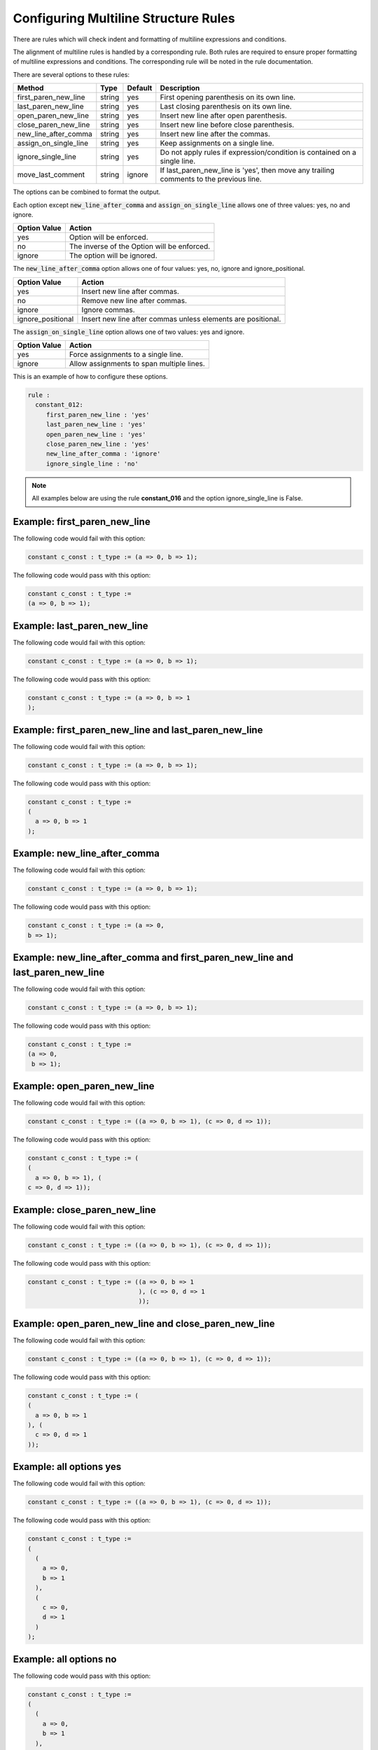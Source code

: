 .. _configuring-multiline-structure-rules:

Configuring Multiline Structure Rules
-------------------------------------

There are rules which will check indent and formatting of multiline expressions and conditions.

The alignment of multiline rules is handled by a corresponding rule.
Both rules are required to ensure proper formatting of multiline expressions and conditions.
The corresponding rule will be noted in the rule documentation.

There are several options to these rules:

+-----------------------+---------+---------+---------------------------------------------------------+
| Method                |   Type  | Default | Description                                             |
+=======================+=========+=========+=========================================================+
| first_paren_new_line  | string  |   yes   | First opening parenthesis on its own line.              |
+-----------------------+---------+---------+---------------------------------------------------------+
| last_paren_new_line   | string  |   yes   | Last closing parenthesis on its own line.               |
+-----------------------+---------+---------+---------------------------------------------------------+
| open_paren_new_line   | string  |   yes   | Insert new line after open parenthesis.                 |
+-----------------------+---------+---------+---------------------------------------------------------+
| close_paren_new_line  | string  |   yes   | Insert new line before close parenthesis.               |
+-----------------------+---------+---------+---------------------------------------------------------+
| new_line_after_comma  | string  |   yes   | Insert new line after the commas.                       |
+-----------------------+---------+---------+---------------------------------------------------------+
| assign_on_single_line | string  |   yes   | Keep assignments on a single line.                      |
+-----------------------+---------+---------+---------------------------------------------------------+
| ignore_single_line    | string  |   yes   | Do not apply rules if expression/condition is contained |
|                       |         |         | on a single line.                                       |
+-----------------------+---------+---------+---------------------------------------------------------+
| move_last_comment     | string  | ignore  | If last_paren_new_line is 'yes', then move any trailing |
|                       |         |         | comments to the previous  line.                         |
+-----------------------+---------+---------+---------------------------------------------------------+

The options can be combined to format the output.

Each option except :code:`new_line_after_comma` and :code:`assign_on_single_line` allows one of three values:  yes, no and ignore.

+----------------------+---------------------------------------------------------+
| Option Value         | Action                                                  |
+======================+=========================================================+
| yes                  | Option will be enforced.                                |
+----------------------+---------------------------------------------------------+
| no                   | The inverse of the Option will be enforced.             |
+----------------------+---------------------------------------------------------+
| ignore               | The option will be ignored.                             |
+----------------------+---------------------------------------------------------+

The :code:`new_line_after_comma` option allows one of four values:  yes, no, ignore and ignore_positional.

+----------------------+--------------------------------------------------------------+
| Option Value         | Action                                                       |
+======================+==============================================================+
| yes                  | Insert new line after commas.                                |
+----------------------+--------------------------------------------------------------+
| no                   | Remove new line after commas.                                |
+----------------------+--------------------------------------------------------------+
| ignore               | Ignore commas.                                               |
+----------------------+--------------------------------------------------------------+
| ignore_positional    | Insert new line after commas unless elements are positional. |
+----------------------+--------------------------------------------------------------+

The :code:`assign_on_single_line` option allows one of two values:  yes and ignore.

+----------------------+--------------------------------------------------------------+
| Option Value         | Action                                                       |
+======================+==============================================================+
| yes                  | Force assignments to a single line.                          |
+----------------------+--------------------------------------------------------------+
| ignore               | Allow assignments to span multiple lines.                    |
+----------------------+--------------------------------------------------------------+

This is an example of how to configure these options.

.. code-block:: yaml

   rule :
     constant_012:
        first_paren_new_line : 'yes'
        last_paren_new_line : 'yes'
        open_paren_new_line : 'yes'
        close_paren_new_line : 'yes'
        new_line_after_comma : 'ignore'
        ignore_single_line : 'no'

.. NOTE:: All examples below are using the rule **constant_016** and the option ignore_single_line is False.

Example: first_paren_new_line
#############################

The following code would fail with this option:

.. code-Block:: vhdl

    constant c_const : t_type := (a => 0, b => 1);

The following code would pass with this option:

.. code-block:: vhdl

    constant c_const : t_type :=
    (a => 0, b => 1);

Example: last_paren_new_line
############################

The following code would fail with this option:

.. code-Block:: vhdl

    constant c_const : t_type := (a => 0, b => 1);

The following code would pass with this option:

.. code-block:: vhdl

    constant c_const : t_type := (a => 0, b => 1
    );

Example: first_paren_new_line and last_paren_new_line
#####################################################

The following code would fail with this option:

.. code-Block:: vhdl

    constant c_const : t_type := (a => 0, b => 1);

The following code would pass with this option:

.. code-block:: vhdl

    constant c_const : t_type :=
    (
      a => 0, b => 1
    );

Example: new_line_after_comma
#############################

The following code would fail with this option:

.. code-Block:: vhdl

    constant c_const : t_type := (a => 0, b => 1);

The following code would pass with this option:

.. code-block:: vhdl

    constant c_const : t_type := (a => 0,
    b => 1);

Example: new_line_after_comma and first_paren_new_line and last_paren_new_line 
##############################################################################

The following code would fail with this option:

.. code-Block:: vhdl

    constant c_const : t_type := (a => 0, b => 1);

The following code would pass with this option:

.. code-block:: vhdl

    constant c_const : t_type :=
    (a => 0,
     b => 1);

Example: open_paren_new_line
############################

The following code would fail with this option:

.. code-Block:: vhdl

    constant c_const : t_type := ((a => 0, b => 1), (c => 0, d => 1));

The following code would pass with this option:

.. code-block:: vhdl

    constant c_const : t_type := (
    (
      a => 0, b => 1), (
    c => 0, d => 1));

Example: close_paren_new_line
#############################

The following code would fail with this option:

.. code-Block:: vhdl

    constant c_const : t_type := ((a => 0, b => 1), (c => 0, d => 1));

The following code would pass with this option:

.. code-block:: vhdl

    constant c_const : t_type := ((a => 0, b => 1
                                  ), (c => 0, d => 1
                                  ));

Example: open_paren_new_line and close_paren_new_line
#####################################################

The following code would fail with this option:

.. code-Block:: vhdl

    constant c_const : t_type := ((a => 0, b => 1), (c => 0, d => 1));

The following code would pass with this option:

.. code-block:: vhdl

    constant c_const : t_type := (
    (
      a => 0, b => 1
    ), (
      c => 0, d => 1
    ));

Example: all options yes
########################

The following code would fail with this option:

.. code-Block:: vhdl

    constant c_const : t_type := ((a => 0, b => 1), (c => 0, d => 1));

The following code would pass with this option:

.. code-block:: vhdl

    constant c_const : t_type :=
    (
      (
        a => 0,
        b => 1
      ),
      (
        c => 0,
        d => 1
      )
    );

Example: all options no
#######################

The following code would pass with this option:

.. code-block:: vhdl

    constant c_const : t_type :=
    (
      (
        a => 0,
        b => 1
      ),
      (
        c => 0,
        d => 1
      )
    );

The following code would fail with this option:

.. code-Block:: vhdl

    constant c_const : t_type := ((a => 0, b => 1), (c => 0, d => 1));

Example: assign_on_single_line
##############################

The following code would pass with this option set to True:

.. code-block:: vhdl

    constant c_const : t_type :=
    (
      1 => func1(std_logic_vector(G_GEN), G_GEN2),
      2 => func1(std_logic_vector(G_GEN), G_GEN2)
    );

The following code would fail with this option set to True:

.. code-block:: vhdl

    constant c_const : t_type :=
    (
      1 => func1(std_logic_vector(G_GEN), G_GEN2),
      2 => func1(
                 std_logic_vector(G_GEN), G_GEN2)
    );

Example: last_paren_new_line and move_last_comment
##################################################

The following code would fail with this option:

.. code-Block:: vhdl

    constant c_const : t_type :=
    (
      a => 0,
      b => 1); -- Comment

The following code would pass with this option:

.. code-block:: vhdl

    constant c_const : t_type :=
    (
      a => 0,
      b => 1 -- Comment
    );

Rules Enforcing Multiline Structure Rules
#########################################

* `constant_016 <constant_rules.html#constant-016>`_
* `signal_016 <signal_rules.html#signal-016>`_
